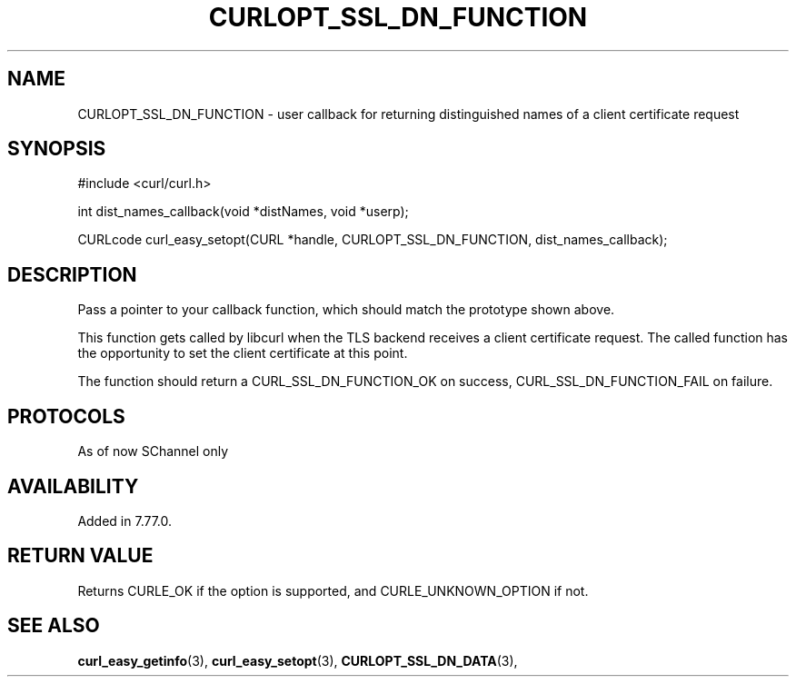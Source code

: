 .\" **************************************************************************
.\" *                                  _   _ ____  _
.\" *  Project                     ___| | | |  _ \| |
.\" *                             / __| | | | |_) | |
.\" *                            | (__| |_| |  _ <| |___
.\" *                             \___|\___/|_| \_\_____|
.\" *
.\" * Copyright (C) 1998 - 2018, Daniel Stenberg, <daniel@haxx.se>, et al.
.\" *
.\" * This software is licensed as described in the file COPYING, which
.\" * you should have received as part of this distribution. The terms
.\" * are also available at https://curl.haxx.se/docs/copyright.html.
.\" *
.\" * You may opt to use, copy, modify, merge, publish, distribute and/or sell
.\" * copies of the Software, and permit persons to whom the Software is
.\" * furnished to do so, under the terms of the COPYING file.
.\" *
.\" * This software is distributed on an "AS IS" basis, WITHOUT WARRANTY OF ANY
.\" * KIND, either express or implied.
.\" *
.\" **************************************************************************
.\"
.TH CURLOPT_SSL_DN_FUNCTION 3 "11 May 2021" "libcurl 7.77.0" "curl_easy_setopt options"

.SH NAME
CURLOPT_SSL_DN_FUNCTION \- user callback for returning distinguished names of  a client certificate request
.SH SYNOPSIS
.nf
#include <curl/curl.h>

int dist_names_callback(void *distNames, void *userp);

CURLcode curl_easy_setopt(CURL *handle, CURLOPT_SSL_DN_FUNCTION, dist_names_callback);

.SH DESCRIPTION
Pass a pointer to your callback function, which should match the prototype shown above.

This function gets called by libcurl when the TLS backend receives a client certificate request. The called function has the opportunity to set the client certificate at this point.

The function should return a CURL_SSL_DN_FUNCTION_OK on success, CURL_SSL_DN_FUNCTION_FAIL on failure.

.SH PROTOCOLS
As of now SChannel only
.SH AVAILABILITY
Added in 7.77.0.

.SH RETURN VALUE
Returns CURLE_OK if the option is supported, and CURLE_UNKNOWN_OPTION if not.
.SH "SEE ALSO"
.BR curl_easy_getinfo "(3), " curl_easy_setopt "(3), "
.BR CURLOPT_SSL_DN_DATA "(3), "
